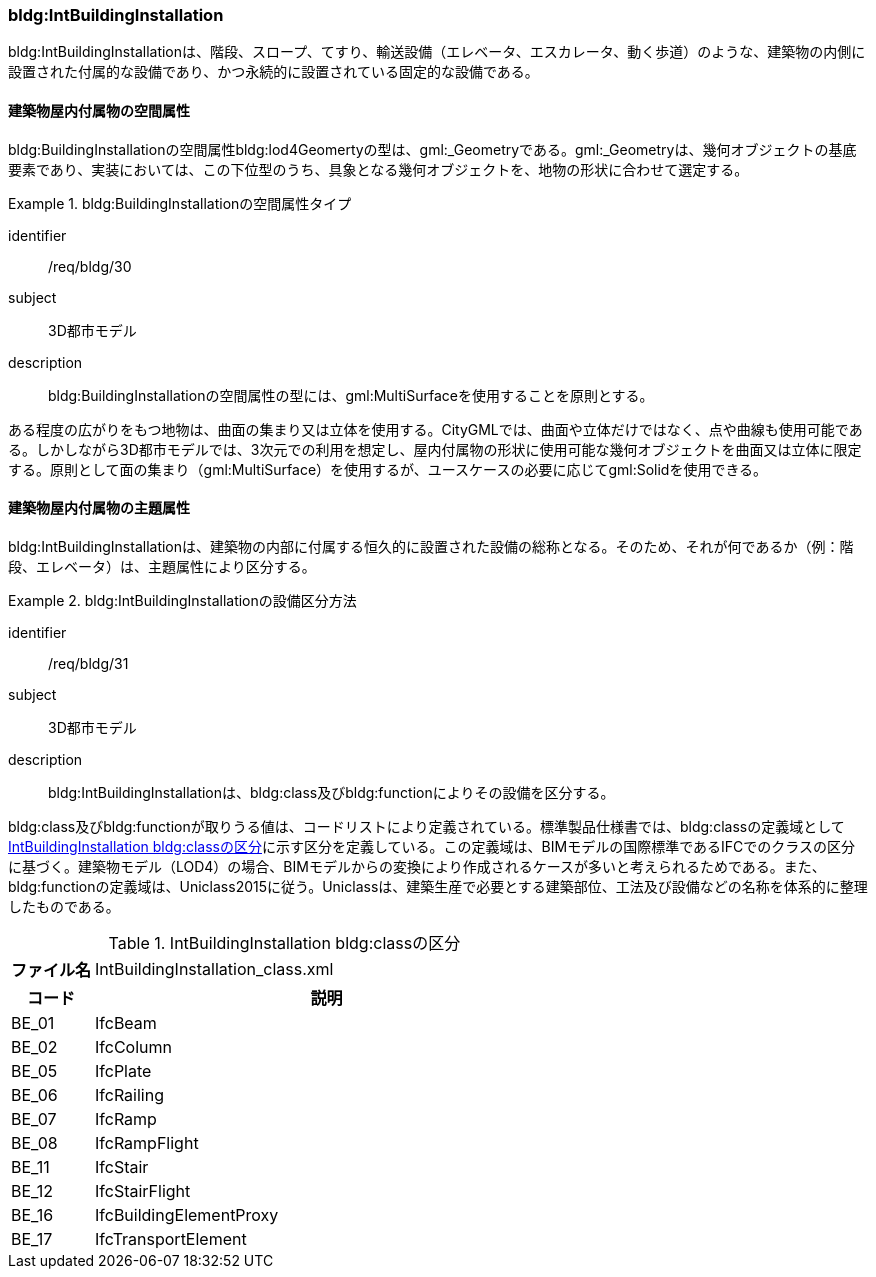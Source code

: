 [[tocC_09]]
=== bldg:IntBuildingInstallation

bldg:IntBuildingInstallationは、階段、スロープ、てすり、輸送設備（エレベータ、エスカレータ、動く歩道）のような、建築物の内側に設置された付属的な設備であり、かつ永続的に設置されている固定的な設備である。


==== 建築物屋内付属物の空間属性

bldg:BuildingInstallationの空間属性bldg:lod4Geomertyの型は、gml:_Geometryである。gml:_Geometryは、幾何オブジェクトの基底要素であり、実装においては、この下位型のうち、具象となる幾何オブジェクトを、地物の形状に合わせて選定する。


[requirement]
.bldg:BuildingInstallationの空間属性タイプ
====
[%metadata]
identifier:: /req/bldg/30
subject:: 3D都市モデル
description:: bldg:BuildingInstallationの空間属性の型には、gml:MultiSurfaceを使用することを原則とする。
====

ある程度の広がりをもつ地物は、曲面の集まり又は立体を使用する。CityGMLでは、曲面や立体だけではなく、点や曲線も使用可能である。しかしながら3D都市モデルでは、3次元での利用を想定し、屋内付属物の形状に使用可能な幾何オブジェクトを曲面又は立体に限定する。原則として面の集まり（gml:MultiSurface）を使用するが、ユースケースの必要に応じてgml:Solidを使用できる。


==== 建築物屋内付属物の主題属性

bldg:IntBuildingInstallationは、建築物の内部に付属する恒久的に設置された設備の総称となる。そのため、それが何であるか（例：階段、エレベータ）は、主題属性により区分する。


[requirement]
.bldg:IntBuildingInstallationの設備区分方法
====
[%metadata]
identifier:: /req/bldg/31
subject:: 3D都市モデル
description:: bldg:IntBuildingInstallationは、bldg:class及びbldg:functionによりその設備を区分する。
====

bldg:class及びbldg:functionが取りうる値は、コードリストにより定義されている。標準製品仕様書では、bldg:classの定義域として<<tab-C-12>>に示す区分を定義している。この定義域は、BIMモデルの国際標準であるIFCでのクラスの区分に基づく。建築物モデル（LOD4）の場合、BIMモデルからの変換により作成されるケースが多いと考えられるためである。また、bldg:functionの定義域は、Uniclass2015に従う。Uniclassは、建築生産で必要とする建築部位、工法及び設備などの名称を体系的に整理したものである。

[[tab-C-12]]
[cols="3a,17a"]
.IntBuildingInstallation bldg:classの区分
|===
h| ファイル名 | IntBuildingInstallation_class.xml
h| コード h| 説明
| BE_01 | IfcBeam
| BE_02 | IfcColumn
| BE_05 | IfcPlate
| BE_06 | IfcRailing
| BE_07 | IfcRamp
| BE_08 | IfcRampFlight
| BE_11 | IfcStair
| BE_12 | IfcStairFlight
| BE_16 | IfcBuildingElementProxy
| BE_17 | IfcTransportElement

|===

